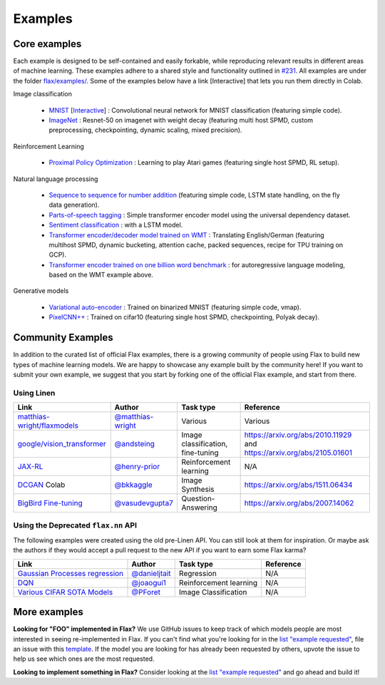 Examples
=============

Core examples
-------------

Each example is designed to be self-contained and easily forkable, while
reproducing relevant results in different areas of machine learning. These
examples adhere to a shared style and functionality outlined in `#231`_. All
examples are under the folder `flax/examples/
<https://github.com/google/flax/tree/main/examples/>`__. Some of the
examples below have a link [Interactive] that lets you run them directly in
Colab.

.. _#231: https://github.com/google/flax/issues/231


Image classification

   -  `MNIST <https://github.com/google/flax/tree/main/examples/mnist/>`__ [`Interactive
      <https://colab.research.google.com/github/google/flax/blob/main/examples/mnist/mnist.ipynb>`__] :
      Convolutional neural network for MNIST classification (featuring simple code).
   -  `ImageNet <https://github.com/google/flax/tree/main/examples/imagenet/>`__ :
      Resnet-50 on imagenet with weight decay (featuring multi host SPMD, custom
      preprocessing, checkpointing, dynamic scaling, mixed precision).

Reinforcement Learning

   -  `Proximal Policy
      Optimization <https://github.com/google/flax/tree/main/examples/ppo/>`__ :
      Learning to play Atari games (featuring single host SPMD, RL setup).

Natural language processing

   -  `Sequence to sequence for number
      addition <https://github.com/google/flax/tree/main/examples/seq2seq/>`__
      (featuring simple code, LSTM state handling, on the fly data generation).
   -  `Parts-of-speech tagging
      <https://github.com/google/flax/tree/main/examples/nlp_seq/>`__ : Simple
      transformer encoder model using the universal dependency dataset.
   -  `Sentiment classification
      <https://github.com/google/flax/tree/main/examples/sst2/>`__ : 
      with a LSTM model.
   -  `Transformer encoder/decoder model trained on WMT
      <https://github.com/google/flax/tree/main/examples/wmt/>`__ :
      Translating English/German (featuring multihost SPMD, dynamic bucketing,
      attention cache, packed sequences, recipe for TPU training on GCP).
   -  `Transformer encoder trained on one billion word benchmark
      <https://github.com/google/flax/tree/main/examples/lm1b/>`__ :
      for autoregressive language modeling, based on the WMT example above.

Generative models

   -  `Variational
      auto-encoder <https://github.com/google/flax/tree/main/examples/vae/>`__ :
      Trained on binarized MNIST (featuring simple code, vmap).
   -  `PixelCNN++ <https://github.com/google/flax/tree/main/examples/pixelcnn/>`__ :
      Trained on cifar10 (featuring single host SPMD, checkpointing, Polyak decay).


Community Examples
--------------------------------

In addition to the curated list of official Flax examples, there is a growing
community of people using Flax to build new types of machine learning models. We
are happy to showcase any example built by the community here! If you want to
submit your own example, we suggest that you start by forking one of the
official Flax example, and start from there.

Using Linen
~~~~~~~~~~~~~~~~~~~~

+-------------------------------+---------------------+------------------------+--------------------------------------+
|             Link              |       Author        |       Task type        |              Reference               |
+===============================+=====================+========================+======================================+
| `matthias-wright/flaxmodels`_ | `@matthias-wright`_ | Various                | Various                              |
+-------------------------------+---------------------+------------------------+--------------------------------------+
| `google/vision_transformer`_  | `@andsteing`_       | Image classification,  | https://arxiv.org/abs/2010.11929 and |
|                               |                     | fine-tuning            | https://arxiv.org/abs/2105.01601     |
+-------------------------------+---------------------+------------------------+--------------------------------------+
| `JAX-RL`_                     | `@henry-prior`_     | Reinforcement learning | N/A                                  |
+-------------------------------+---------------------+------------------------+--------------------------------------+
| `DCGAN`_ Colab                | `@bkkaggle`_        | Image Synthesis        | https://arxiv.org/abs/1511.06434     |
+-------------------------------+---------------------+------------------------+--------------------------------------+
| `BigBird Fine-tuning`_        | `@vasudevgupta7`_   | Question-Answering     | https://arxiv.org/abs/2007.14062     |
+-------------------------------+---------------------+------------------------+--------------------------------------+

.. _`matthias-wright/flaxmodels`: https://github.com/matthias-wright/flaxmodels
.. _`google/vision_transformer`: https://github.com/google-research/vision_transformer
.. _`JAX-RL`: https://github.com/henry-prior/jax-rl
.. _`DCGAN`: https://github.com/bkkaggle/jax-dcgan
.. _`BigBird Fine-tuning`: https://github.com/huggingface/transformers/tree/master/examples/research_projects/jax-projects/big_bird
.. _`@matthias-wright`: https://github.com/matthias-wright
.. _`@andsteing`: https://github.com/andsteing
.. _`@bkkaggle`: https://github.com/bkkaggle
.. _`@vasudevgupta7`: https://github.com/vasudevgupta7

Using the Deprecated ``flax.nn`` API
~~~~~~~~~~~~~~~~~~~~

The following examples were created using the old pre-Linen API. You can still
look at them for inspiration. Or maybe ask the authors if they would accept a
pull request to the new API if you want to earn some Flax karma?

+----------------------------------+-----------------+------------------------+----------------------------------+
|               Link               |     Author      |       Task type        |            Reference             |
+==================================+=================+========================+==================================+
| `Gaussian Processes regression`_ | `@danieljtait`_ | Regression             | N/A                              |
+----------------------------------+-----------------+------------------------+----------------------------------+
| `DQN`_                           | `@joaogui1`_    | Reinforcement learning | N/A                              |
+----------------------------------+-----------------+------------------------+----------------------------------+
| `Various CIFAR SOTA Models`_     | `@PForet`_      | Image Classification   | N/A                              |
+----------------------------------+-----------------+------------------------+----------------------------------+

.. _`Gaussian Processes regression`: https://github.com/danieljtait/ladax/tree/master/examples
.. _`DQN`: https://github.com/joaogui1/RL-JAX/tree/master/DQN
.. _`Various CIFAR SOTA Models`: https://github.com/google-research/google-research/tree/master/flax_models/cifar
.. _`DCGAN`: https://github.com/bkkaggle/jax-dcgan
.. _`@danieljtait`: https://github.com/danieljtait
.. _`@henry-prior`: https://github.com/henry-prior
.. _`@joaogui1`: https://github.com/joaogui1
.. _`@PForet`: https://github.com/PForet

More examples
-------------

**Looking for "FOO" implemented in Flax?** We use GitHub issues to keep track of
which models people are most interested in seeing re-implemented in Flax. If you
can't find what you're looking for in the `list "example requested"`_, file an
issue with this template_. If the model you are looking for has already been
requested by others, upvote the issue to help us see which ones are the most
requested.

**Looking to implement something in Flax?** Consider looking at the `list
"example requested"`_ and go ahead and build it!

.. _`list "example requested"`: https://github.com/google/flax/labels/example%20request
.. _template: https://github.com/google/flax/issues/new?assignees=&template=example_request.md&title=
